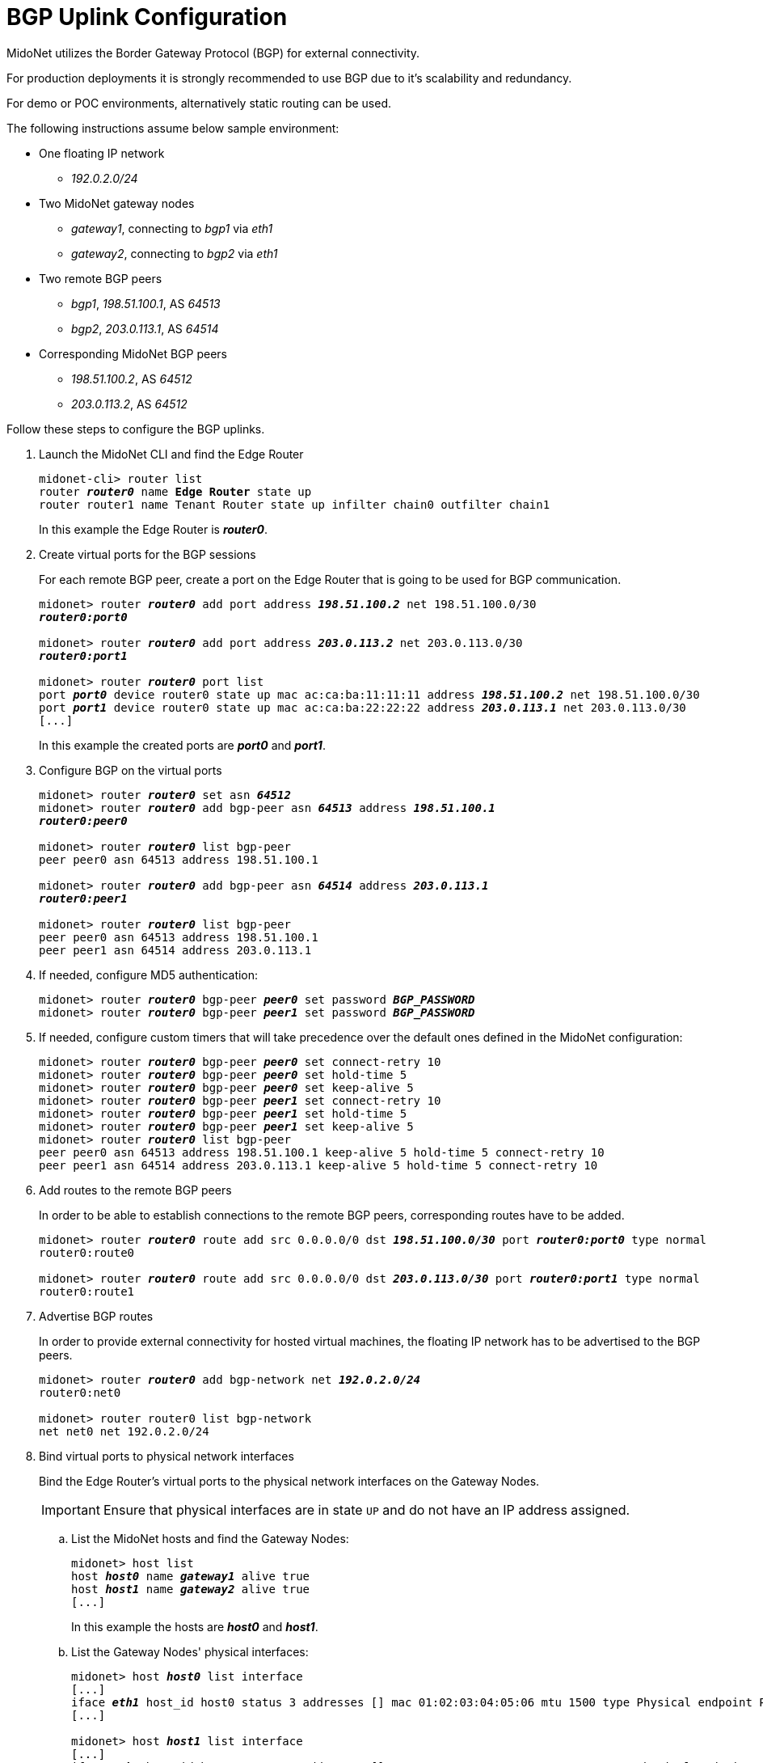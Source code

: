 ////
// Note:
// This file is shared between the Operations Guide and the Quick Start Guides.
// It is located underneath the Operations Guide sources, the Quick Start Guide
// sources only contain a symbolic link to this file.
// Ref: https://midonet.atlassian.net/browse/MND-148
////
[[bgp_uplink_configuration]]
= BGP Uplink Configuration

MidoNet utilizes the Border Gateway Protocol (BGP) for external connectivity.

For production deployments it is strongly recommended to use BGP due to it's
scalability and redundancy.

For demo or POC environments, alternatively static routing can be used.

The following instructions assume below sample environment:

* One floating IP network
** _192.0.2.0/24_

* Two MidoNet gateway nodes
** _gateway1_, connecting to _bgp1_ via _eth1_
** _gateway2_, connecting to _bgp2_ via _eth1_

* Two remote BGP peers
** _bgp1_, _198.51.100.1_, AS _64513_
** _bgp2_, _203.0.113.1_, AS _64514_

* Corresponding MidoNet BGP peers
** _198.51.100.2_, AS _64512_
** _203.0.113.2_, AS _64512_

Follow these steps to configure the BGP uplinks.

. Launch the MidoNet CLI and find the Edge Router
+
[literal,subs="quotes"]
----
midonet-cli> router list
router *_router0_* name *Edge Router* state up
router router1 name Tenant Router state up infilter chain0 outfilter chain1
----
+
In this example the Edge Router is *_router0_*.

. Create virtual ports for the BGP sessions
+
For each remote BGP peer, create a port on the Edge Router that is
going to be used for BGP communication.
+
[literal,subs="quotes"]
----
midonet> router *_router0_* add port address *_198.51.100.2_* net 198.51.100.0/30
*_router0:port0_*

midonet> router *_router0_* add port address *_203.0.113.2_* net 203.0.113.0/30
*_router0:port1_*

midonet> router *_router0_* port list
port *_port0_* device router0 state up mac ac:ca:ba:11:11:11 address *_198.51.100.2_* net 198.51.100.0/30
port *_port1_* device router0 state up mac ac:ca:ba:22:22:22 address *_203.0.113.1_* net 203.0.113.0/30
[...]
----
+
In this example the created ports are *_port0_* and *_port1_*.

. Configure BGP on the virtual ports
+
[literal,subs="quotes"]
----
midonet> router *_router0_* set asn *_64512_*
midonet> router *_router0_* add bgp-peer asn *_64513_* address *_198.51.100.1_*
*_router0:peer0_*

midonet> router *_router0_* list bgp-peer
peer peer0 asn 64513 address 198.51.100.1

midonet> router *_router0_* add bgp-peer asn *_64514_* address *_203.0.113.1_*
*_router0:peer1_*

midonet> router *_router0_* list bgp-peer
peer peer0 asn 64513 address 198.51.100.1
peer peer1 asn 64514 address 203.0.113.1
----

. If needed, configure MD5 authentication:
+
[literal,subs="quotes"]
----
midonet> router *_router0_* bgp-peer *_peer0_* set password *_BGP_PASSWORD_*
midonet> router *_router0_* bgp-peer *_peer1_* set password *_BGP_PASSWORD_*
----

. If needed, configure custom timers that will take precedence over the default
ones defined in the MidoNet configuration:
+
[literal,subs="quotes"]
midonet> router *_router0_* bgp-peer *_peer0_* set connect-retry 10
midonet> router *_router0_* bgp-peer *_peer0_* set hold-time 5
midonet> router *_router0_* bgp-peer *_peer0_* set keep-alive 5
midonet> router *_router0_* bgp-peer *_peer1_* set connect-retry 10
midonet> router *_router0_* bgp-peer *_peer1_* set hold-time 5
midonet> router *_router0_* bgp-peer *_peer1_* set keep-alive 5
midonet> router *_router0_* list bgp-peer
peer peer0 asn 64513 address 198.51.100.1 keep-alive 5 hold-time 5 connect-retry 10
peer peer1 asn 64514 address 203.0.113.1 keep-alive 5 hold-time 5 connect-retry 10

. Add routes to the remote BGP peers
+
In order to be able to establish connections to the remote BGP peers,
corresponding routes have to be added.
+
[literal,subs="quotes"]
----
midonet> router *_router0_* route add src 0.0.0.0/0 dst *_198.51.100.0/30_* port *_router0:port0_* type normal
router0:route0

midonet> router *_router0_* route add src 0.0.0.0/0 dst *_203.0.113.0/30_* port *_router0:port1_* type normal
router0:route1
----

. Advertise BGP routes
+
In order to provide external connectivity for hosted virtual machines, the
floating IP network has to be advertised to the BGP peers.
+
[literal,subs="quotes"]
----
midonet> router *_router0_* add bgp-network net *_192.0.2.0/24_*
router0:net0

midonet> router router0 list bgp-network
net net0 net 192.0.2.0/24
----

. Bind virtual ports to physical network interfaces
+
Bind the Edge Router's virtual ports to the physical network
interfaces on the Gateway Nodes.
+
[IMPORTANT]
Ensure that physical interfaces are in state `UP` and do not have an IP address
assigned.

.. List the MidoNet hosts and find the Gateway Nodes:
+
[literal,subs="quotes"]
----
midonet> host list
host *_host0_* name *_gateway1_* alive true
host *_host1_* name *_gateway2_* alive true
[...]
----
+
In this example the hosts are *_host0_* and *_host1_*.

.. List the Gateway Nodes' physical interfaces:
+
[literal,subs="quotes"]
----
midonet> host *_host0_* list interface
[...]
iface *_eth1_* host_id host0 status 3 addresses [] mac 01:02:03:04:05:06 mtu 1500 type Physical endpoint PHYSICAL
[...]

midonet> host *_host1_* list interface
[...]
iface *_eth1_* host_id host0 status 3 addresses [] mac 06:05:04:03:02:01 mtu 1500 type Physical endpoint PHYSICAL
[...]
----

.. Bind the physical host interfaces to the Edge Router's virtual
ports:
+
[literal,subs="quotes"]
----
midonet> host *_host0_* add binding port *_router0:port0_* interface *_eth1_*
host host0 interface eth1 port router0:port0

midonet> host *_host1_* add binding port *_router0:port1_* interface *_eth1_*
host host1 interface eth1 port router0:port1
----

.. Configure a stateful port group:
+
[literal,subs="quotes"]
----
midonet-cli> port-group create name uplink-spg stateful true
*_pgroup0_*
----

.. Add the ports to the port group:
+
[literal,subs="quotes"]
----
midonet> port-group *_pgroup0_* add member port *_router0:port0_*
port-group pgroup0 port router0:port0

midonet> port-group *_pgroup0_* add member port *_router0:port1_*
port-group pgroup0 port router0:port1

midonet> port-group pgroup0 list member
port-group pgroup0 port router0:port0
port-group pgroup0 port router0:port1
----
